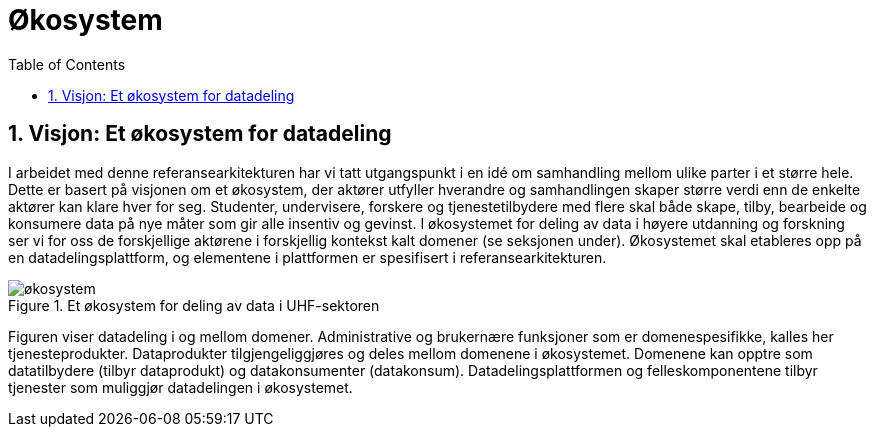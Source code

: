 = Økosystem
:wysiwig_editing: 1
ifeval::[{wysiwig_editing} == 1]
:imagepath: ../images/
endif::[]
ifeval::[{wysiwig_editing} == 0]
:imagepath: main@unit-ra:unit-ra-datadeling-tilnærming:
endif::[]
:toc: left
:experimental:
:toclevels: 4
:sectnums:
:sectnumlevels: 9



== Visjon: Et økosystem for datadeling

I arbeidet med denne referansearkitekturen har vi tatt utgangspunkt i en
idé om samhandling mellom ulike parter i et større hele. Dette er basert
på visjonen om et økosystem, der aktører utfyller hverandre og
samhandlingen skaper større verdi enn de enkelte aktører kan klare hver
for seg. Studenter, undervisere, forskere og tjenestetilbydere med flere
skal både skape, tilby, bearbeide og konsumere data på nye måter som gir
alle insentiv og gevinst. I økosystemet for deling av data i høyere
utdanning og forskning ser vi for oss de forskjellige aktørene i
forskjellig kontekst kalt domener (se seksjonen under). Økosystemet skal
etableres opp på en datadelingsplattform, og elementene i plattformen er
spesifisert i referansearkitekturen.

.Et økosystem for deling av data i UHF-sektoren
image::{imagepath}økosystem.png[]

Figuren viser datadeling i og mellom domener. Administrative og
brukernære funksjoner som er domenespesifikke, kalles her
tjenesteprodukter. Dataprodukter tilgjengeliggjøres og deles mellom
domenene i økosystemet. Domenene kan opptre som datatilbydere (tilbyr
dataprodukt) og datakonsumenter (datakonsum). Datadelingsplattformen og
felleskomponentene tilbyr tjenester som muliggjør datadelingen i
økosystemet.



